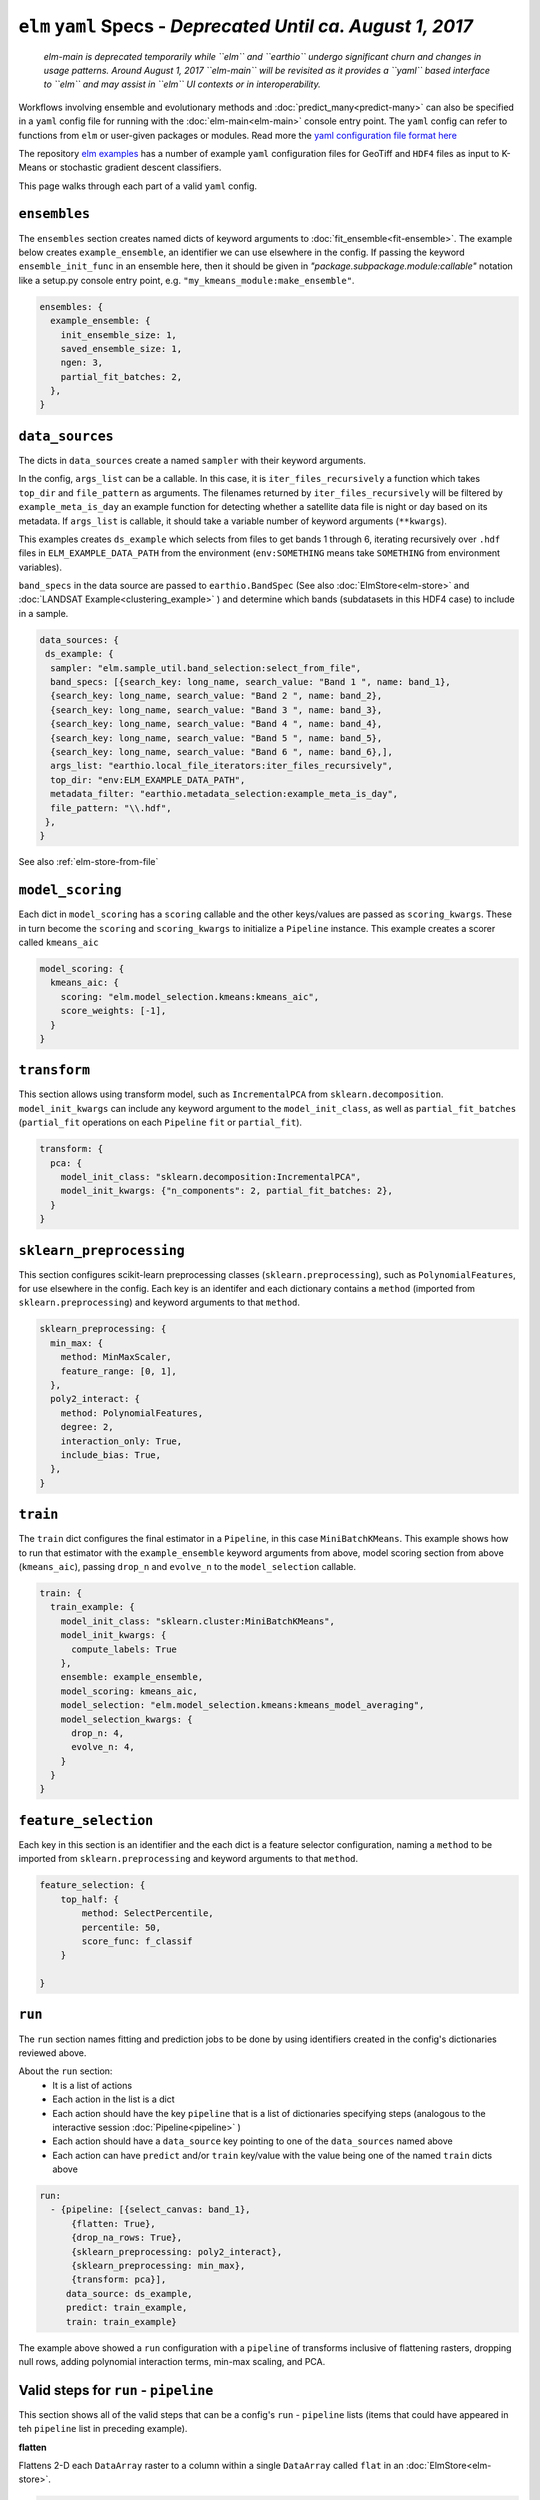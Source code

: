 ``elm`` ``yaml`` Specs - *Deprecated Until ca. August 1, 2017*
============================================================

 *elm-main is deprecated temporarily while ``elm`` and ``earthio`` undergo significant churn and changes in usage patterns.  Around August 1, 2017 ``elm-main`` will be revisited as it provides a ``yaml`` based interface to ``elm`` and may assist in ``elm`` UI contexts or in interoperability.*

Workflows involving ensemble and evolutionary methods and :doc:`predict_many<predict-many>` can also be specified in a ``yaml`` config file for running with the :doc:`elm-main<elm-main>` console entry point.  The ``yaml`` config can refer to functions from ``elm`` or user-given packages or modules.  Read more the `yaml configuration file format here`_

.. _yaml configuration file format here: http://yaml.org/spec/1.2/spec.html

The repository `elm examples`_ has a number of example ``yaml`` configuration files for GeoTiff and ``HDF4`` files as input to K-Means or stochastic gradient descent classifiers.

.. _elm examples: https://github.com/ContinuumIO/elm/tree/master/examples
.. _elm-repo: http://github.com/ContinuumIO/elm

This page walks through each part of a valid ``yaml`` config.

``ensembles``
-------------
The ``ensembles`` section creates named dicts of keyword arguments to :doc:`fit_ensemble<fit-ensemble>`.  The example below creates ``example_ensemble``, an identifier we can use elsewhere in the config.  If passing the keyword ``ensemble_init_func`` in an ensemble here, then it should be given in `"package.subpackage.module:callable"` notation like a setup.py console entry point, e.g. ``"my_kmeans_module:make_ensemble"``.

.. code-block:: yaml

    ensembles: {
      example_ensemble: {
        init_ensemble_size: 1,
        saved_ensemble_size: 1,
        ngen: 3,
        partial_fit_batches: 2,
      },
    }


``data_sources``
----------------

The dicts in ``data_sources`` create a named ``sampler`` with their keyword arguments.

In the config, ``args_list`` can be a callable.  In this case, it is ``iter_files_recursively`` a function which takes ``top_dir`` and ``file_pattern`` as arguments.  The filenames returned by ``iter_files_recursively`` will be filtered by ``example_meta_is_day`` an example function for detecting whether a satellite data file is night or day based on its metadata.  If ``args_list`` is callable, it should take a variable number of keyword arguments (``**kwargs``).

This examples creates ``ds_example`` which selects from files to get bands 1 through 6, iterating recursively over ``.hdf`` files in ``ELM_EXAMPLE_DATA_PATH`` from the environment (``env:SOMETHING`` means take ``SOMETHING`` from environment variables).

``band_specs`` in the data source are passed to ``earthio.BandSpec`` (See also :doc:`ElmStore<elm-store>` and :doc:`LANDSAT Example<clustering_example>` ) and determine which bands (subdatasets in this HDF4 case) to include in a sample.

.. code-block:: yaml

    data_sources: {
     ds_example: {
      sampler: "elm.sample_util.band_selection:select_from_file",
      band_specs: [{search_key: long_name, search_value: "Band 1 ", name: band_1},
      {search_key: long_name, search_value: "Band 2 ", name: band_2},
      {search_key: long_name, search_value: "Band 3 ", name: band_3},
      {search_key: long_name, search_value: "Band 4 ", name: band_4},
      {search_key: long_name, search_value: "Band 5 ", name: band_5},
      {search_key: long_name, search_value: "Band 6 ", name: band_6},],
      args_list: "earthio.local_file_iterators:iter_files_recursively",
      top_dir: "env:ELM_EXAMPLE_DATA_PATH",
      metadata_filter: "earthio.metadata_selection:example_meta_is_day",
      file_pattern: "\\.hdf",
     },
    }

See also :ref:`elm-store-from-file`

``model_scoring``
-----------------
Each dict in ``model_scoring`` has a ``scoring`` callable and the other keys/values are passed as ``scoring_kwargs``.  These in turn become the ``scoring`` and ``scoring_kwargs`` to initialize a ``Pipeline`` instance.  This example creates a scorer called ``kmeans_aic``

.. code-block:: yaml

    model_scoring: {
      kmeans_aic: {
        scoring: "elm.model_selection.kmeans:kmeans_aic",
        score_weights: [-1],
      }
    }

``transform``
-------------
This section allows using transform model, such as ``IncrementalPCA`` from ``sklearn.decomposition``.  ``model_init_kwargs`` can include any keyword argument to the ``model_init_class``, as well as ``partial_fit_batches`` (``partial_fit`` operations on each ``Pipeline`` ``fit`` or ``partial_fit``).

.. code-block:: yaml

    transform: {
      pca: {
        model_init_class: "sklearn.decomposition:IncrementalPCA",
        model_init_kwargs: {"n_components": 2, partial_fit_batches: 2},
      }
    }

``sklearn_preprocessing``
-------------------------

This section configures scikit-learn preprocessing classes (``sklearn.preprocessing``), such as ``PolynomialFeatures``, for use elsewhere in the config.  Each key is an identifer and each dictionary contains a ``method`` (imported from ``sklearn.preprocessing``) and keyword arguments to that ``method``.

.. code-block:: yaml

    sklearn_preprocessing: {
      min_max: {
        method: MinMaxScaler,
        feature_range: [0, 1],
      },
      poly2_interact: {
        method: PolynomialFeatures,
        degree: 2,
        interaction_only: True,
        include_bias: True,
      },
    }

``train``
---------
The ``train`` dict configures the final estimator in a ``Pipeline``, in this case ``MiniBatchKMeans``.  This example shows how to run that estimator with the ``example_ensemble`` keyword arguments from above, model scoring section from above (``kmeans_aic``), passing ``drop_n`` and ``evolve_n`` to the ``model_selection`` callable.

.. code-block:: yaml

    train: {
      train_example: {
        model_init_class: "sklearn.cluster:MiniBatchKMeans",
        model_init_kwargs: {
          compute_labels: True
        },
        ensemble: example_ensemble,
        model_scoring: kmeans_aic,
        model_selection: "elm.model_selection.kmeans:kmeans_model_averaging",
        model_selection_kwargs: {
          drop_n: 4,
          evolve_n: 4,
        }
      }
    }

``feature_selection``
---------------------
Each key in this section is an identifier and the each dict is a feature selector configuration, naming a ``method`` to be imported from ``sklearn.preprocessing`` and keyword arguments to that ``method``.

.. code-block:: yaml

    feature_selection: {
        top_half: {
            method: SelectPercentile,
            percentile: 50,
            score_func: f_classif
        }

    }

``run``
-------
The ``run`` section names fitting and prediction jobs to be done by using identifiers created in the config's dictionaries reviewed above.

About the ``run`` section:
 * It is a list of actions
 * Each action in the list is a dict
 * Each action should have the key ``pipeline`` that is a list of dictionaries specifying steps (analogous to the interactive session :doc:`Pipeline<pipeline>` )
 * Each action should have a ``data_source`` key pointing to one of the ``data_sources`` named above
 * Each action can have ``predict`` and/or ``train`` key/value with the value being one of the named ``train`` dicts above

.. code-block:: yaml

    run:
      - {pipeline: [{select_canvas: band_1},
          {flatten: True},
          {drop_na_rows: True},
          {sklearn_preprocessing: poly2_interact},
          {sklearn_preprocessing: min_max},
          {transform: pca}],
         data_source: ds_example,
         predict: train_example,
         train: train_example}


The example above showed a ``run`` configuration with a ``pipeline`` of transforms inclusive of flattening rasters, dropping null rows, adding polynomial interaction terms, min-max scaling, and PCA.

Valid steps for ``run`` - ``pipeline``
-----------------------------
This section shows all of the valid steps that can be a config's ``run`` - ``pipeline`` lists (items that could have appeared in teh ``pipeline`` list in preceding example).

**flatten**

Flattens 2-D each ``DataArray`` raster to a column within a single ``DataArray`` called ``flat`` in an :doc:`ElmStore<elm-store>`.

.. code-block:: yaml

    {flatten: True}

See also :ref:`transform-flatten`.

*See also:* :docs:`elm.pipeline.steps<pipeline-steps>`

**drop_na_rows**

Drops null rows from an ``ElmStore`` or ``xarray.Dataset`` with a ``DataArray`` called ``flat`` (often this step follows ``{flatten: True} in a ``pipeline``).

.. code-block:: yaml

    {drop_na_rows: True}

See also :ref:`transform-dropnarows`.

**modify_sample**

Provides a callable and optionally keyword arguments to modify ``X`` and optionally ``y`` and ``sample_weight``.  See example of interactive use of ``elm.pipeline.steps.ModifySample`` here - TODO LINK and the function signature for a ``modify_sample`` callable here - TODO LINK.  This example shows how to run ``normalizer_func`` imported from a package and subpackage, passing ``keyword_1`` and ``keyword_2``.

.. code-block:: yaml

    {modify_sample: "mypackage.mysubpkg.mymodule:normalizer_func", keyword_1: 4, keyword_2: 99}

See also ``ModifySample`` usage in a  :doc:`K-Means LANDSAT example<cluster_example>` .

**transpose**

Transpose the dimensions of the ``ElmStore``, like this example for converting from ``("y", "x")`` dims to ``("x", "y")`` dims.

.. code-block:: yaml

    {transpose: ['x', 'y']}

**sklearn_preprocessing**

If a config has a dict called ``sklearn_preprocessing`` as in the example above, then named preprocessors in that dict can be used in the ``run`` - ``pipeline`` lists as follows:

.. code-block:: yaml

    {sklearn_preprocessing: poly2_interact}

where ``poly2_interact`` is a key in ``sklearn_preprocessing``

*See also:* ``elm.pipeline.steps.PolynomialFeatures`` in :doc:`elm.pipeline.steps<pipeline-steps>`

**feature_selection**

If a config has a dict called ``feature_selection`` as in the example above, then named feature selectors there can be used in the ``run`` - ``pipeline`` section like this:

.. code-block:: yaml

    {feature_selection: top_half}

where ``top_half`` is a named feature selector in ``feature_selection``.

**transform**

Note the config's ``transform`` section configures transform models like PCA but they are not used unless the config's ``run`` - ``pipeline`` lists have a ``transform`` action (dict) in them.  Here is an example:

.. code-block:: yaml

    {transform: pca}

where ``pca`` is a key in the config's ``transform`` dict.
